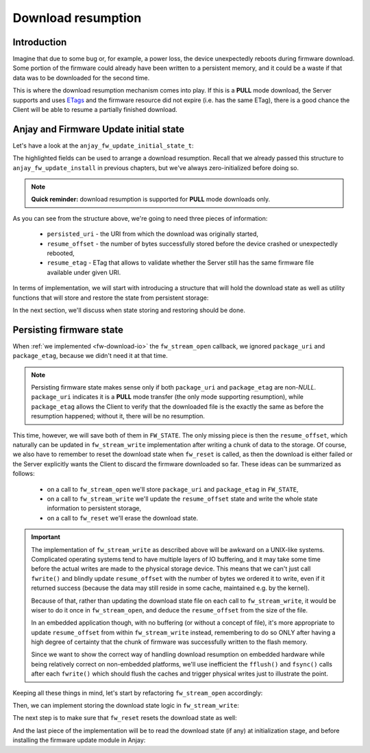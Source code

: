 ..
   Copyright 2017-2024 AVSystem <avsystem@avsystem.com>
   AVSystem Anjay LwM2M SDK
   All rights reserved.

   Licensed under the AVSystem-5-clause License.
   See the attached LICENSE file for details.

Download resumption
===================

Introduction
^^^^^^^^^^^^

Imagine that due to some bug or, for example, a power loss, the device
unexpectedly reboots during firmware download. Some portion of the firmware
could already have been written to a persistent memory, and it could be
a waste if that data was to be downloaded for the second time.

This is where the download resumption mechanism comes into play. If
this is a **PULL** mode download, the Server supports and uses `ETags
<https://en.wikipedia.org/wiki/HTTP_ETag>`_ and the firmware resource did
not expire (i.e. has the same ETag), there is a good chance the Client will
be able to resume a partially finished download.

Anjay and Firmware Update initial state
^^^^^^^^^^^^^^^^^^^^^^^^^^^^^^^^^^^^^^^

Let's have a look at the ``anjay_fw_update_initial_state_t``:

.. highlight:: c
.. snippet-source:: include_public/anjay/fw_update.h
    :emphasize-lines: 9-51

    typedef struct {
        /**
         * Controls initialization of the State and Update Result resources. It is
         * intended to be used after a reboot caused by a firmware update attempt,
         * to report the update result.
         */
        anjay_fw_update_initial_result_t result;

        /**
         * Value to initialize the Package URI resource with. The passed string is
         * copied, so the pointer is allowed to become invalid after return from
         * @ref anjay_fw_update_install .
         *
         * Required when <c>result == ANJAY_FW_UPDATE_INITIAL_DOWNLOADING</c>; if it
         * is not provided (<c>NULL</c>) in such case, @ref anjay_fw_update_reset_t
         * handler will be called from @ref anjay_fw_update_install to reset the
         * Firmware Update object into the Idle state.
         *
         * Optional when <c>result == ANJAY_FW_UPDATE_INITIAL_DOWNLOADED</c>; in
         * this case it signals that the firmware was downloaded using the Pull
         * mechanism.
         *
         * In all other cases it is ignored.
         */
        const char *persisted_uri;

        /**
         * Number of bytes that has been already successfully downloaded and are
         * available at the time of calling @ref anjay_fw_update_install .
         *
         * It is ignored unless
         * <c>result == ANJAY_FW_UPDATE_INITIAL_DOWNLOADING</c>, in which case the
         * following call to @ref anjay_fw_update_stream_write_t shall append the
         * passed chunk of data at the offset set here. If resumption from the set
         * offset is impossible, the library will call @ref anjay_fw_update_reset_t
         * and @ref anjay_fw_update_stream_open_t to restart the download process.
         */
        size_t resume_offset;

        /**
         * ETag of the download process to resume. The passed value is copied, so
         * the pointer is allowed to become invalid after return from
         * @ref anjay_fw_update_install .
         *
         * Required when <c>result == ANJAY_FW_UPDATE_INITIAL_DOWNLOADING</c> and
         * <c>resume_offset > 0</c>; if it is not provided (<c>NULL</c>) in such
         * case, @ref anjay_fw_update_reset_t handler will be called from
         * @ref anjay_fw_update_install to reset the Firmware Update object into the
         * Idle state.
         */
        const struct anjay_etag *resume_etag;

        /**
         * Informs the module to try reusing sockets of existing LwM2M Servers to
         * download the firmware image if the download URI matches any of the LwM2M
         * Servers.
         */
        bool prefer_same_socket_downloads;

    #ifdef ANJAY_WITH_SEND
        /**
         * Enables using LwM2M Send to report State, Update Result and Firmware
         * Version to the LwM2M Server (if LwM2M Send is enabled) during firmware
         * update.
         */
        bool use_lwm2m_send;
    #endif // ANJAY_WITH_SEND

    } anjay_fw_update_initial_state_t;


The highlighted fields can be used to arrange a download resumption. Recall
that we already passed this structure to ``anjay_fw_update_install`` in
previous chapters, but we've always zero-initialized before doing so.

.. note::

    **Quick reminder:** download resumption is supported for **PULL**
    mode downloads only.

As you can see from the structure above, we're going to need three
pieces of information:

    - ``persisted_uri`` - the URI from which the download was originally
      started,
    - ``resume_offset`` - the number of bytes successfully stored before 
      the device crashed or unexpectedly rebooted,
    - ``resume_etag`` - ETag that allows to validate whether the Server
      still has the same firmware file available under given URI.

In terms of implementation, we will start with introducing a structure that will
hold the download state as well as utility functions that will store and restore
the state from persistent storage:

.. highlight:: c
.. snippet-source:: examples/tutorial/firmware-update/download-resumption/src/firmware_update.c
    :emphasize-lines: 1, 10-117, 123-128

    #define _DEFAULT_SOURCE // for fileno()
    #include "./firmware_update.h"

    #include <assert.h>
    #include <errno.h>
    #include <stdio.h>
    #include <sys/stat.h>
    #include <unistd.h>

    typedef struct {
        char *persisted_uri;
        uint32_t resume_offset;
        anjay_etag_t *resume_etag;
    } download_state_t;

    static const char *FW_DOWNLOAD_STATE_NAME = "firmware_dl_state.bin";

    static int store_etag(FILE *fp, const anjay_etag_t *etag) {
        assert(etag);
        if (fwrite(&etag->size, sizeof(etag->size), 1, fp) != 1) {
            return -1;
        }
        if (etag->size > 0 && fwrite(etag->value, etag->size, 1, fp) != 1) {
            return -1;
        }
        return 0;
    }

    static int store_download_state(const download_state_t *state) {
        FILE *fp = fopen(FW_DOWNLOAD_STATE_NAME, "wb");
        if (!fp) {
            fprintf(stderr, "could not open %s for writing\n",
                    FW_DOWNLOAD_STATE_NAME);
            return -1;
        }
        const uint16_t uri_length = strlen(state->persisted_uri);
        int result = 0;
        if (fwrite(&uri_length, sizeof(uri_length), 1, fp) != 1
                || fwrite(state->persisted_uri, uri_length, 1, fp) != 1
                || fwrite(&state->resume_offset, sizeof(state->resume_offset), 1,
                          fp) != 1
                || store_etag(fp, state->resume_etag)) {
            fprintf(stderr, "could not write firmware download state\n");
            result = -1;
        }
        fclose(fp);
        if (result) {
            unlink(FW_DOWNLOAD_STATE_NAME);
        }
        return result;
    }

    static int restore_etag(FILE *fp, anjay_etag_t **out_etag) {
        assert(out_etag && !*out_etag); // make sure out_etag is zero-initialized
        uint8_t size;
        if (fread(&size, sizeof(size), 1, fp) != 1) {
            return -1;
        }
        anjay_etag_t *etag = anjay_etag_new(size);
        if (!etag) {
            return -1;
        }

        if (size > 0 && fread(etag->value, size, 1, fp) != 1) {
            avs_free(etag);
            return -1;
        }
        *out_etag = etag;
        return 0;
    }

    static int restore_download_state(download_state_t *out_state) {
        download_state_t data;
        memset(&data, 0, sizeof(data));

        FILE *fp = fopen(FW_DOWNLOAD_STATE_NAME, "rb");
        if (!fp) {
            fprintf(stderr, "could not open %s for reading\n",
                    FW_DOWNLOAD_STATE_NAME);
            return -1;
        }

        int result = 0;
        uint16_t uri_length;
        if (fread(&uri_length, sizeof(uri_length), 1, fp) != 1 || uri_length == 0) {
            result = -1;
        }
        if (!result) {
            data.persisted_uri = (char *) avs_calloc(1, uri_length + 1);
            if (!data.persisted_uri) {
                result = -1;
            }
        }
        if (!result
                && (fread(data.persisted_uri, uri_length, 1, fp) != 1
                    || fread(&data.resume_offset, sizeof(data.resume_offset), 1, fp)
                               != 1
                    || restore_etag(fp, &data.resume_etag))) {
            result = -1;
        }
        if (result) {
            fprintf(stderr, "could not restore download state from %s\n",
                    FW_DOWNLOAD_STATE_NAME);
            avs_free(data.persisted_uri);
        } else {
            *out_state = data;
        }
        fclose(fp);
        return result;
    }

    static void reset_download_state(download_state_t *state) {
        avs_free(state->persisted_uri);
        avs_free(state->resume_etag);
        memset(state, 0, sizeof(*state));
        unlink(FW_DOWNLOAD_STATE_NAME);
    }

    static struct fw_state_t {
        FILE *firmware_file;
        // anjay instance this firmware update singleton is associated with
        anjay_t *anjay;
        // Current state of the download. It is updated and persited on each
        // fw_stream_write() call.
        download_state_t download_state;
    } FW_STATE;

    static const char *FW_IMAGE_DOWNLOAD_NAME = "/tmp/firmware_image.bin";

In the next section, we'll discuss when state storing and restoring should
be done.

Persisting firmware state
^^^^^^^^^^^^^^^^^^^^^^^^^

When :ref:`we implemented <fw-download-io>` the ``fw_stream_open`` callback,
we ignored ``package_uri`` and ``package_etag``, because we didn't need it
at that time.

.. note::

    Persisting firmware state makes sense only if both ``package_uri``
    and ``package_etag`` are non-`NULL`. ``package_uri`` indicates it is
    a **PULL** mode transfer (the only mode supporting resumption), while
    ``package_etag`` allows the Client to verify that the downloaded file
    is the exactly the same as before the resumption happened; without it,
    there will be no resumption.

This time, however, we will save both of them in ``FW_STATE``. The only
missing piece is then the ``resume_offset``, which naturally can be updated
in ``fw_stream_write`` implementation after writing a chunk of data to the
storage. Of course, we also have to remember to reset the download state when
``fw_reset`` is called, as then the download is either failed or the Server
explicitly wants the Client to discard the firmware downloaded so far. These
ideas can be summarized as follows:

    - on a call to ``fw_stream_open`` we'll store ``package_uri`` and
      ``package_etag`` in ``FW_STATE``,
    - on a call to ``fw_stream_write`` we'll update the ``resume_offset``
      state and write the whole state information to persistent storage,
    - on a call to ``fw_reset`` we'll erase the download state.

.. important::

    The implementation of ``fw_stream_write`` as described above will be
    awkward on a UNIX-like systems. Complicated operating systems tend to
    have multiple layers of IO buffering, and it may take some time before
    the actual writes are made to the physical storage device. This means
    that we can't just call ``fwrite()`` and blindly update ``resume_offset``
    with the number of bytes we ordered it to write, even if it returned
    success (because the data may still reside in some cache, maintained e.g.
    by the kernel).

    Because of that, rather than updating the download state file on
    each call to ``fw_stream_write``, it would be wiser to do it once in
    ``fw_stream_open``, and deduce the ``resume_offset`` from the size of
    the file.

    In an embedded application though, with no buffering (or without a concept
    of file), it's more appropriate to update ``resume_offset`` from within
    ``fw_stream_write`` instead, remembering to do so ONLY after having a
    high degree of certainty that the chunk of firmware was successfully
    written to the flash memory.

    Since we want to show the correct way of handling download resumption on
    embedded hardware while being relatively correct on non-embedded platforms,
    we'll use inefficient the ``fflush()`` and ``fsync()`` calls after each
    ``fwrite()`` which should flush the caches and trigger physical writes
    just to illustrate the point.

Keeping all these things in mind, let's start by refactoring ``fw_stream_open``
accordingly:

.. highlight:: c
.. snippet-source:: examples/tutorial/firmware-update/download-resumption/src/firmware_update.c

    static int fw_open_download_file(long seek_offset) {
        // It's worth ensuring we start with a NULL firmware_file. In the end
        // it would be our responsibility to manage this pointer, and we want
        // to make sure we never leak any memory.
        assert(FW_STATE.firmware_file == NULL);
        // We're about to create a firmware file for writing
        FW_STATE.firmware_file = fopen(FW_IMAGE_DOWNLOAD_NAME, "wb");
        if (!FW_STATE.firmware_file) {
            fprintf(stderr, "Could not open %s\n", FW_IMAGE_DOWNLOAD_NAME);
            return -1;
        }
        if (fseek(FW_STATE.firmware_file, seek_offset, SEEK_SET)) {
            fprintf(stderr, "Could not seek to %ld\n", seek_offset);
            fclose(FW_STATE.firmware_file);
            FW_STATE.firmware_file = NULL;
            return -1;
        }
        // We've succeeded
        return 0;
    }

    static int fw_stream_open(void *user_ptr,
                              const char *package_uri,
                              const struct anjay_etag *package_etag) {
        // We don't use user_ptr.
        (void) user_ptr;

        // We only persist firmware download state if we have both package_uri
        // and package_etag. Otherwise the download could not be resumed.
        if (package_uri && package_etag) {
            FW_STATE.download_state.persisted_uri = avs_strdup(package_uri);
            int result = 0;
            if (!FW_STATE.download_state.persisted_uri) {
                fprintf(stderr, "Could not duplicate package URI\n");
                result = -1;
            }
            anjay_etag_t *etag_copy = NULL;
            if (!result && package_etag) {
                etag_copy = anjay_etag_clone(package_etag);
                if (!etag_copy) {
                    fprintf(stderr, "Could not duplicate package ETag\n");
                    result = -1;
                }
            }
            if (!result) {
                FW_STATE.download_state.resume_etag = etag_copy;
            } else {
                reset_download_state(&FW_STATE.download_state);
                return result;
            }
        }

        return fw_open_download_file(0);
    }


Then, we can implement storing the download state logic in ``fw_stream_write``:

.. highlight:: c
.. snippet-source:: examples/tutorial/firmware-update/download-resumption/src/firmware_update.c
    :emphasize-lines: 3-7, 9-10, 14-22

    static int fw_stream_write(void *user_ptr, const void *data, size_t length) {
        (void) user_ptr;
        // NOTE: fflush() and fsync() are done to be relatively sure that
        // the data is passed to the hardware and so that we can update
        // resume_offset in the download state. They are suboptimal on UNIX-like
        // platforms, and are used just to illustrate when is the right time to
        // update resume_offset on embedded platforms.
        if (fwrite(data, length, 1, FW_STATE.firmware_file) != 1
                || fflush(FW_STATE.firmware_file)
                || fsync(fileno(FW_STATE.firmware_file))) {
            fprintf(stderr, "Writing to firmware image failed\n");
            return -1;
        }
        if (FW_STATE.download_state.persisted_uri) {
            FW_STATE.download_state.resume_offset += length;
            if (store_download_state(&FW_STATE.download_state)) {
                // If we returned -1 here, the download would be aborted, so it
                // is probably better to continue instead.
                fprintf(stderr,
                        "Could not store firmware download state - ignoring\n");
            }
        }
        return 0;
    }

The next step is to make sure that ``fw_reset`` resets the download state as well:

.. highlight:: c
.. snippet-source:: examples/tutorial/firmware-update/download-resumption/src/firmware_update.c
    :emphasize-lines: 11-12

    static void fw_reset(void *user_ptr) {
        // Reset can be issued even if the download never started.
        if (FW_STATE.firmware_file) {
            // We ignore the result code of fclose(), as fw_reset() can't fail.
            (void) fclose(FW_STATE.firmware_file);
            // and reset our global state to initial value.
            FW_STATE.firmware_file = NULL;
        }
        // Finally, let's remove any downloaded payload
        unlink(FW_IMAGE_DOWNLOAD_NAME);
        // And reset any download state.
        reset_download_state(&FW_STATE.download_state);
    }

And the last piece of the implementation will be to read the download state (if any)
at initialization stage, and before installing the firmware update module in Anjay:

.. highlight:: c
.. snippet-source:: examples/tutorial/firmware-update/download-resumption/src/firmware_update.c
    :emphasize-lines: 9-23

    int fw_update_install(anjay_t *anjay) {
        anjay_fw_update_initial_state_t state;
        memset(&state, 0, sizeof(state));

        if (access(FW_UPDATED_MARKER, F_OK) != -1) {
            // marker file exists, it means firmware update succeded!
            state.result = ANJAY_FW_UPDATE_INITIAL_SUCCESS;
            unlink(FW_UPDATED_MARKER);
            // we can get rid of any download state if the update succeeded
            reset_download_state(&FW_STATE.download_state);
        } else if (!restore_download_state(&FW_STATE.download_state)) {
            // download state restored, it means we can try using download
            // resumption
            if (fw_open_download_file(state.resume_offset)) {
                // the file cannot be opened or seeking failed
                reset_download_state(&FW_STATE.download_state);
            } else {
                state.persisted_uri = FW_STATE.download_state.persisted_uri;
                state.resume_offset = FW_STATE.download_state.resume_offset;
                state.resume_etag = FW_STATE.download_state.resume_etag;
                state.result = ANJAY_FW_UPDATE_INITIAL_DOWNLOADING;
            }
        }
        // make sure this module is installed for single Anjay instance only
        assert(FW_STATE.anjay == NULL);
        FW_STATE.anjay = anjay;
        // install the module, pass handlers that we implemented and initial state
        // that we discovered upon startup
        return anjay_fw_update_install(anjay, &HANDLERS, NULL, &state);
    }
